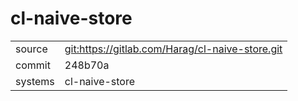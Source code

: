 * cl-naive-store



|---------+-------------------------------------------------|
| source  | git:https://gitlab.com/Harag/cl-naive-store.git |
| commit  | 248b70a                                         |
| systems | cl-naive-store                                  |
|---------+-------------------------------------------------|
